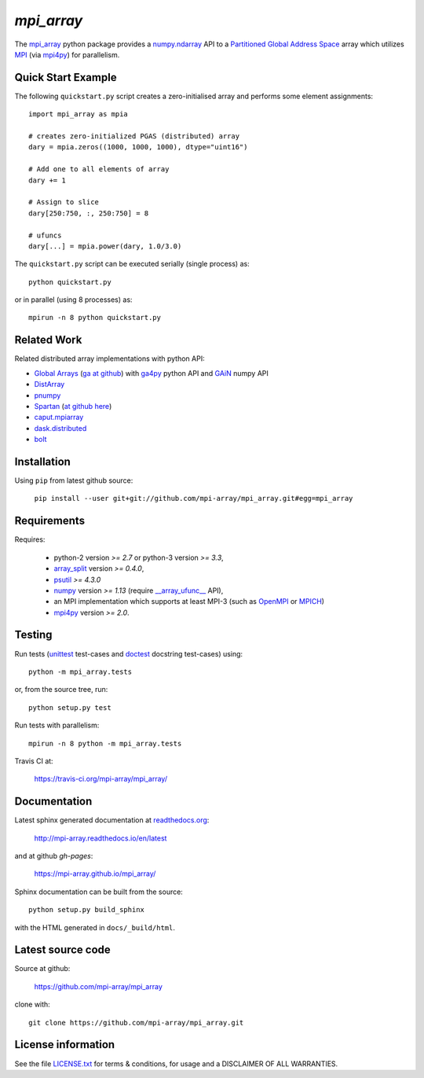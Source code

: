 
===========
`mpi_array`
===========

.. Start of sphinx doc include.
.. start long description.
.. start badges.

.. image:: https://travis-ci.org/mpi-array/mpi_array.svg?branch=dev
   :target: https://travis-ci.org/mpi-array/mpi_array
   :alt: Build Status
.. image:: https://coveralls.io/repos/github/mpi-array/mpi_array/badge.svg
   :target: https://coveralls.io/github/mpi-array/mpi_array
   :alt: Coveralls Status
.. image:: https://readthedocs.org/projects/mpi-array/badge/?version=latest
   :target: http://mpi-array.readthedocs.io/en/latest/?badge=latest
   :alt: Documentation Status
.. image:: https://img.shields.io/github/license/mashape/apistatus.svg
   :target: https://github.com/mpi-array/mpi_array/blob/dev/LICENSE.txt
   :alt: MIT License

.. end badges.

The `mpi_array <http://mpi-array.readthedocs.io/en/latest>`_ python package provides
a `numpy.ndarray <https://docs.scipy.org/doc/numpy/reference/arrays.ndarray.html>`_ API to a
`Partitioned Global Address Space <https://en.wikipedia.org/wiki/Partitioned_global_address_space>`_
array which utilizes
`MPI <https://en.wikipedia.org/wiki/Message_Passing_Interface>`_
(via `mpi4py <http://pythonhosted.org/mpi4py/>`_) for parallelism.


Quick Start Example
===================

The following ``quickstart.py`` script creates a zero-initialised array and
performs some element assignments::

   import mpi_array as mpia
   
   # creates zero-initialized PGAS (distributed) array
   dary = mpia.zeros((1000, 1000, 1000), dtype="uint16") 
   
   # Add one to all elements of array
   dary += 1
   
   # Assign to slice
   dary[250:750, :, 250:750] = 8

   # ufuncs
   dary[...] = mpia.power(dary, 1.0/3.0)


The ``quickstart.py`` script can be executed serially
(single process) as::

   python quickstart.py

or in parallel (using 8 processes) as::

   mpirun -n 8 python quickstart.py


Related Work
============

Related distributed array implementations with python API:

- `Global Arrays <http://hpc.pnl.gov/globalarrays/>`_
  (`ga at github <https://github.com/GlobalArrays/ga>`_) with
  `ga4py <https://github.com/GlobalArrays/ga4py>`_ python
  API and `GAiN <http://hpc.pnl.gov/globalarrays/papers/scipy11_gain.pdf>`_
  numpy API
- `DistArray <http://distarray.readthedocs.io/en/latest/>`_
- `pnumpy <https://github.com/pletzer/pnumpy>`_
- `Spartan <https://www.cs.nyu.edu/media/publications/power_russell.pdf>`_
  (`at github here <https://github.com/spartan-array/spartan>`_)
- `caput.mpiarray <http://caput.readthedocs.io/en/latest/generated/caput.mpiarray.html>`_
- `dask.distributed <https://distributed.readthedocs.io/en/latest/>`_
- `bolt <http://bolt-project.org/>`_

Installation
============

Using ``pip`` from latest github source:

   ``pip install --user git+git://github.com/mpi-array/mpi_array.git#egg=mpi_array``


Requirements
============

Requires:

   - python-2 version `>= 2.7` or python-3 version `>= 3.3`,
   - `array_split <http://array-split.readthedocs.io/en/latest/>`_ version `>= 0.4.0`,
   - `psutil <https://pypi.python.org/pypi/psutil>`_ `>= 4.3.0`
   - `numpy <http://docs.scipy.org/doc/numpy/>`_ version `>= 1.13` (require `__array_ufunc__ <https://docs.scipy.org/doc/numpy/user/basics.subclassing.html#array-ufunc-for-ufuncs>`_ API),
   - an MPI implementation which supports at least MPI-3 (such as 
     `OpenMPI <http://openmpi.org/>`_ or `MPICH <http://mpich.org/>`_)
   - `mpi4py <http://pythonhosted.org/mpi4py/>`_ version `>= 2.0`.


Testing
=======

Run tests (`unittest <https://docs.python.org/3/library/unittest.html>`_
test-cases and `doctest <https://docs.python.org/3/library/doctest.html>`_
docstring test-cases) using::

   python -m mpi_array.tests

or, from the source tree, run::

   python setup.py test

Run tests with parallelism::

   mpirun -n 8 python -m mpi_array.tests

Travis CI at:

    https://travis-ci.org/mpi-array/mpi_array/


Documentation
=============

Latest sphinx generated documentation at `readthedocs.org <readthedocs.org>`_:

    http://mpi-array.readthedocs.io/en/latest

and at github *gh-pages*:

    https://mpi-array.github.io/mpi_array/

Sphinx documentation can be built from the source::

   python setup.py build_sphinx
     
with the HTML generated in ``docs/_build/html``.


Latest source code
==================

Source at github:

    https://github.com/mpi-array/mpi_array

clone with::

    git clone https://github.com/mpi-array/mpi_array.git


License information
===================

See the file `LICENSE.txt <https://github.com/mpi-array/mpi_array/blob/dev/LICENSE.txt>`_
for terms & conditions, for usage and a DISCLAIMER OF ALL WARRANTIES.

.. end long description.
